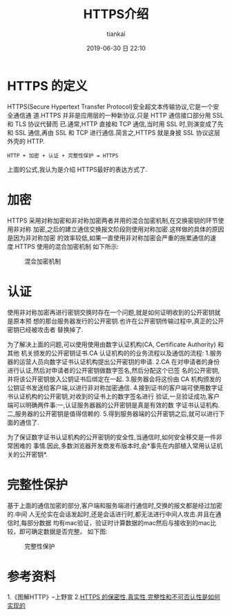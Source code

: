 #+STARTUP: showall
#+STARTUP: hidestars
#+OPTIONS: H:2 num:nil tags:nil toc:nil timestamps:t
#+LAYOUT: post
#+AUTHOR: tiankai
#+DATE: 2019-06-30 日 22:10
#+TITLE: HTTPS介绍
#+DESCRIPTION: Https
#+TAGS: 技术
#+CATEGORIES: 技术

* HTTPS 的定义
HTTPS(Secure Hypertext Transfer Protocol)安全超文本传输协议,它是一个安全通信通
道.HTTPS 并非是应用层的一种新协议.只是 HTTP 通信接口部分用 SSL 和 TLS 协议代替而
已.通常,HTTP 直接和 TCP 通信,当时用 SSL 时,则演变成了先和 SSL 通信,再由 SSL 和
TCP 进行通信.简言之,HTTPS 就是身披 SSL 协议这层外壳的 HTTP.
#+BEGIN_EXAMPLE
HTTP + 加密 + 认证 + 完整性保护 = HTTPS
#+END_EXAMPLE
上面的公式,我认为是介绍 HTTPS最好的表达方式了. 

* 加密
HTTPS 采用对称加密和非对称加密两者并用的混合加密机制,在交换密钥的环节使用非对称
加密,之后的建立通信交换报文阶段则使用对称加密.这样做的具体的原因是因为非对称加密
的效率较低,如果一直使用非对称加密会严重的拖累通信的速度.HTTPS 使用的混合加密机制
如下所示:
#+caption: 混合加密机制
[[https://gttiankai.github.io/public/img/https-encrypt.png]]

* 认证
使用非对称加密再进行密钥交换时存在一个问题,就是如何证明收到的公开密钥就是原本预
想的那台服务器发行的公开密钥.也许在公开密钥传输过程中,真正的公开密钥已经被攻击者
替换掉了.

为了解决上面的问题,可以使用使用由数字认证机构(CA, Certificate Authority) 和其他
机关颁发的公开密钥证书.CA 认证机构的的业务流程以及通信的流程:
1.服务器的运营人员向数字证书认证机构提出公开密钥的申请.
2.CA 在对申请者的身份进行认证,然后对申请者的公开密钥做数字签名,然后分配这个已签
  名的公开密钥,并将该公开密钥放入公钥证书后绑定在一起.
3.服务器会将这份由 CA 机构颁发的公钥证书发送给客户端,以进行非对称加密通信.
4.接到证书的客户端可使用数字证书认证机构的公开密钥,对收到的证书上的数字签名进行
  验证,一旦验证成功,客户端可以明确两件事:一,认证服务器器的公开密钥是真是有效的数
  字证书认证机构.二,服务器的公开密钥是值得信赖的.
5.得到服务器端的公开密钥之后,就可以进行下面的通信了.

为了保证数字证书认证机构的公开密钥的安全性,当通信时,如何安全移交是一件非常困难的
事情.因此,多数浏览器开发商发布版本时,会*事先在内部植入常用认证机关的公开密钥*.


* 完整性保护
基于上面的通信加密的部分,客户端和服务端进行通信时,交换的报文都是经过加密的.中间
人无伦实在会话发起时,还是会话进行时,都无法进行中间人攻击.并且在通信时,每部分数据
均有mac验证，验证时计算数据的mac然后与接收到的mac比较，即可确定数据是否完整。
如下图:
#+caption: 完整性保护
[[https:/gttiankai.github.io/public/img/intergrity-check.png]]

* 参考资料
1.《图解HTTP》--上野宣
2.[[https://segmentfault.com/q/1010000000192807][HTTPS 的保密性,真实性,完整性和不可否认性是如何实现的]]
